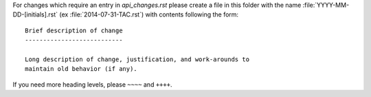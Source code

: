 For changes which require an entry in `api_changes.rst` please create
a file in this folder with the name :file:`YYYY-MM-DD-[initials].rst`
(ex :file:`2014-07-31-TAC.rst`) with contents following the form: ::

    Brief description of change
    ---------------------------

    Long description of change, justification, and work-arounds to
    maintain old behavior (if any).


If you need more heading levels, please ``~~~~`` and ``++++``.
